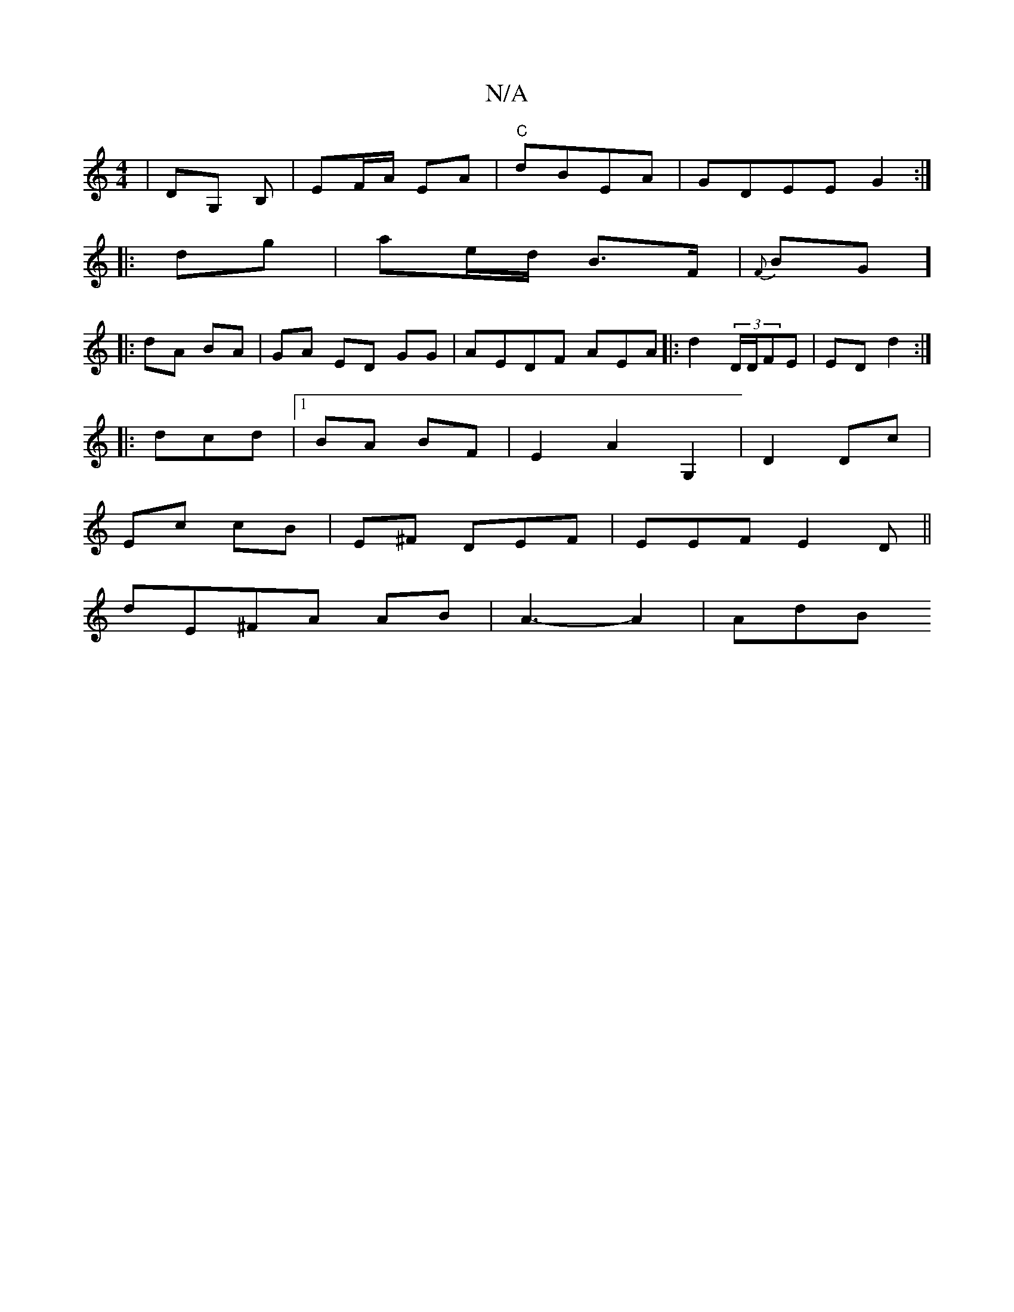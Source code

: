 X:1
T:N/A
M:4/4
R:N/A
K:Cmajor
|DG, B, | EF/A/ EA|"C"dBEA | GDEE G2 :|
|:dg|ae/d/ B>F | {F}BG]
|:dA BA | GA ED GG|AEDF AEA|: d2 (3D/D/FE | ED d2 :|
|:dcd |1 BA BF | E2 A2 G,2 | D2 Dc|
Ec cB| E^F DEF|EEF E2D||
dE^FA AB|A3-A2 | AdBJ(